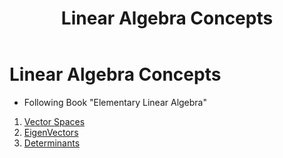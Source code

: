 :PROPERTIES:
:ID:       fdf1daa2-1855-48ac-bd8e-a4b42f9307f5
:END:
#+title: Linear Algebra Concepts

* Linear Algebra Concepts
- Following Book "Elementary Linear Algebra"

1. [[id:487dcd40-4ed5-47a3-bddd-2518efe0ffac][Vector Spaces]]
2. [[id:9d847927-810e-46ee-99a2-a02369bc3512][EigenVectors]]
3. [[id:c8e12032-9fc6-46ec-a039-7b88015c1595][Determinants]]
